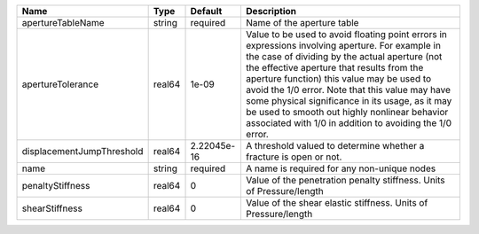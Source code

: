 

========================= ====== =========== ============================================================================================================================================================================================================================================================================================================================================================================================================================================================= 
Name                      Type   Default     Description                                                                                                                                                                                                                                                                                                                                                                                                                                                   
========================= ====== =========== ============================================================================================================================================================================================================================================================================================================================================================================================================================================================= 
apertureTableName         string required    Name of the aperture table                                                                                                                                                                                                                                                                                                                                                                                                                                    
apertureTolerance         real64 1e-09       Value to be used to avoid floating point errors in expressions involving aperture. For example in the case of dividing by the actual aperture (not the effective aperture that results from the aperture function) this value may be used to avoid the 1/0 error. Note that this value may have some physical significance in its usage, as it may be used to smooth out highly nonlinear behavior associated with 1/0 in addition to avoiding the 1/0 error. 
displacementJumpThreshold real64 2.22045e-16 A threshold valued to determine whether a fracture is open or not.                                                                                                                                                                                                                                                                                                                                                                                            
name                      string required    A name is required for any non-unique nodes                                                                                                                                                                                                                                                                                                                                                                                                                   
penaltyStiffness          real64 0           Value of the penetration penalty stiffness. Units of Pressure/length                                                                                                                                                                                                                                                                                                                                                                                          
shearStiffness            real64 0           Value of the shear elastic stiffness. Units of Pressure/length                                                                                                                                                                                                                                                                                                                                                                                                
========================= ====== =========== ============================================================================================================================================================================================================================================================================================================================================================================================================================================================= 



